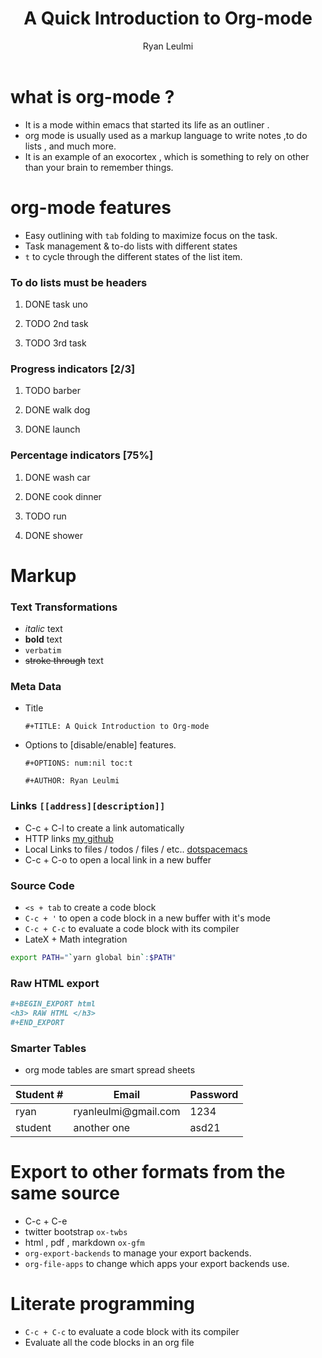 * what is org-mode ? 
  - It is a mode within emacs that started its life as an outliner .
  - org mode is usually used as a markup language to write notes ,to do lists , and much more. 
  - It is an example of an exocortex , which is something to rely on other than your brain to remember things.
* org-mode features
  - Easy outlining with =tab= folding to maximize focus on the task. 
  - Task management & to-do lists with different states
  - =t= to cycle through the different states of the list item.
*** To do lists must be headers 
**** DONE task uno
     CLOSED: [2018-08-19 Sun 14:57]
**** TODO 2nd task 
**** TODO 3rd  task
***  Progress indicators [2/3]
**** TODO barber
**** DONE walk dog
     CLOSED: [2018-08-19 Sun 15:04]
**** DONE launch
     CLOSED: [2018-08-19 Sun 15:04]
*** Percentage indicators [75%]
**** DONE wash car
     CLOSED: [2018-08-19 Sun 16:18]
**** DONE cook dinner
     CLOSED: [2018-08-19 Sun 15:07]
**** TODO run
**** DONE shower
     CLOSED: [2018-08-19 Sun 15:07]
 
* Markup 
*** Text Transformations
    - /italic/ text
    - *bold* text
    - =verbatim=
    - +stroke through+ text
*** Meta Data
    - Title
      #+TITLE: A Quick Introduction to Org-mode
      =#+TITLE: A Quick Introduction to Org-mode=
    - Options to [disable/enable] features.
      #+OPTIONS: num:nil toc:t
      =#+OPTIONS: num:nil toc:t=
      #+AUTHOR: Ryan Leulmi
      =#+AUTHOR: Ryan Leulmi=
*** Links =[[address][description]]=
    - C-c + C-l to create a link automatically
    - HTTP links
      [[https://github.com//ryanLeulmi][my github]]
    - Local Links to files / todos / files / etc..
      [[file:~/.spacemacs][dotspacemacs]]
    - C-c + C-o to open a local link in a new buffer
*** Source Code
    - =<s + tab= to create a code block
    - =C-c + '= to open a code block in a new buffer with it's mode
    - =C-c + C-c= to evaluate a code block with its compiler
    - LateX + Math integration
#+BEGIN_SRC bash
  export PATH="`yarn global bin`:$PATH"
#+END_SRC
*** Raw HTML export
#+BEGIN_SRC org
,#+BEGIN_EXPORT html
<h3> RAW HTML </h3>
,#+END_EXPORT
#+END_SRC
*** Smarter Tables
    - org mode tables are smart spread sheets
    | Student # | Email                | Password |
    |-----------+----------------------+----------|
    | ryan      | ryanleulmi@gmail.com | 1234     |
    | student   | another one          | asd21    |
* Export to other formats from the same source
  - C-c + C-e
  - twitter bootstrap =ox-twbs=
  - html , pdf , markdown =ox-gfm=
  - =org-export-backends= to manage your export backends.
  - =org-file-apps= to change which apps your export backends use.
* Literate programming
  - =C-c + C-c= to evaluate a code block with its compiler
  - Evaluate all the code blocks in an org file
